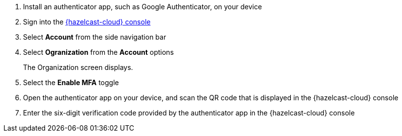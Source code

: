 . Install an authenticator app, such as Google Authenticator, on your device
. Sign into the link:{page-cloud-console}[{hazelcast-cloud} console,window=_blank]
. Select *Account* from the side navigation bar
. Select *Ogranization* from the *Account* options
+
The Organization screen displays.

. Select the *Enable MFA* toggle
. Open the authenticator app on your device, and scan the QR code that is displayed in the {hazelcast-cloud} console 
. Enter the six-digit verification code provided by the authenticator app in the {hazelcast-cloud} console
